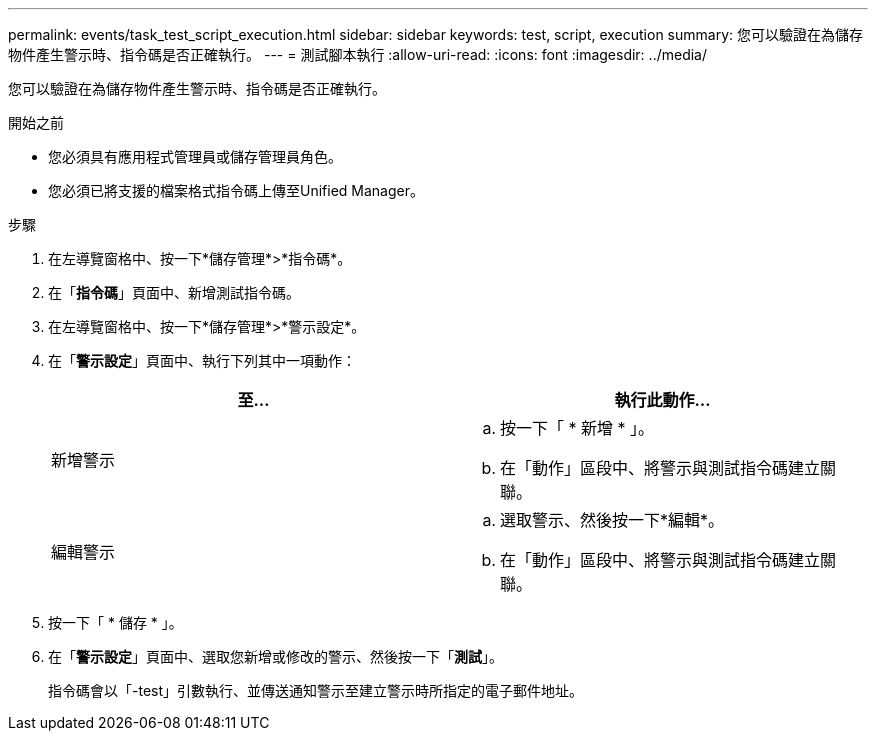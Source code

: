 ---
permalink: events/task_test_script_execution.html 
sidebar: sidebar 
keywords: test, script, execution 
summary: 您可以驗證在為儲存物件產生警示時、指令碼是否正確執行。 
---
= 測試腳本執行
:allow-uri-read: 
:icons: font
:imagesdir: ../media/


[role="lead"]
您可以驗證在為儲存物件產生警示時、指令碼是否正確執行。

.開始之前
* 您必須具有應用程式管理員或儲存管理員角色。
* 您必須已將支援的檔案格式指令碼上傳至Unified Manager。


.步驟
. 在左導覽窗格中、按一下*儲存管理*>*指令碼*。
. 在「*指令碼*」頁面中、新增測試指令碼。
. 在左導覽窗格中、按一下*儲存管理*>*警示設定*。
. 在「*警示設定*」頁面中、執行下列其中一項動作：
+
|===
| 至... | 執行此動作... 


 a| 
新增警示
 a| 
.. 按一下「 * 新增 * 」。
.. 在「動作」區段中、將警示與測試指令碼建立關聯。




 a| 
編輯警示
 a| 
.. 選取警示、然後按一下*編輯*。
.. 在「動作」區段中、將警示與測試指令碼建立關聯。


|===
. 按一下「 * 儲存 * 」。
. 在「*警示設定*」頁面中、選取您新增或修改的警示、然後按一下「*測試*」。
+
指令碼會以「-test」引數執行、並傳送通知警示至建立警示時所指定的電子郵件地址。


